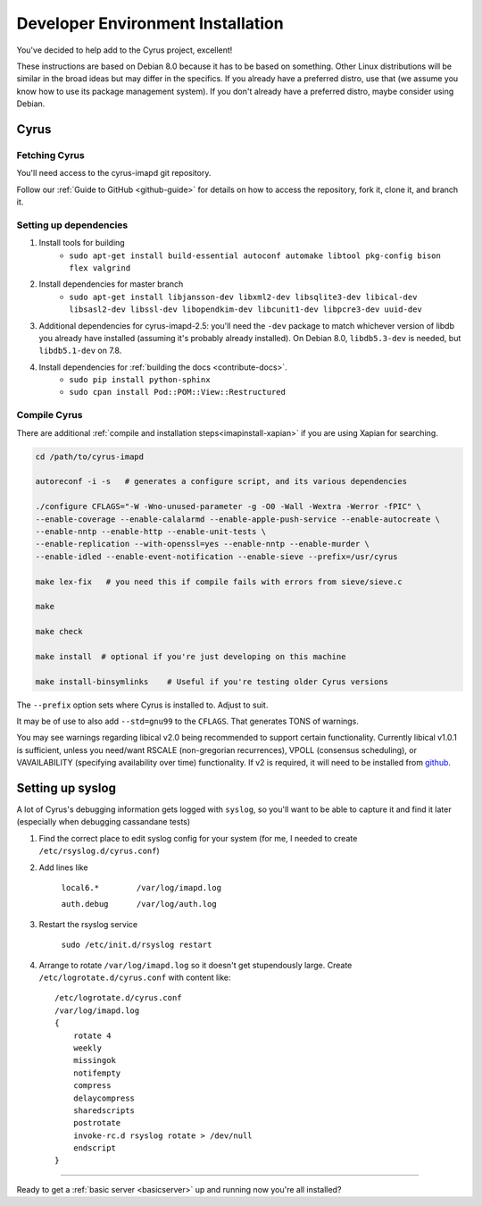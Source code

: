 .. _imapinstallguide:

==================================
Developer Environment Installation
==================================

You've decided to help add to the Cyrus project, excellent!

These instructions are based on Debian 8.0 because it has to be based on something. Other Linux distributions will be similar in the broad ideas but may differ in the specifics. If you already have a preferred distro, use that (we assume you know how to use its package management system). If you don't already have a preferred distro, maybe consider using Debian.

Cyrus
=====

Fetching Cyrus
---------------

You'll need access to the cyrus-imapd git repository.

Follow our :ref:`Guide to GitHub <github-guide>` for details on how to access the repository, fork it, clone it, and branch it.

Setting up dependencies
-----------------------

1. Install tools for building
    * ``sudo apt-get install build-essential autoconf automake libtool pkg-config bison flex valgrind``
    
2. Install dependencies for master branch
    * ``sudo apt-get install libjansson-dev libxml2-dev libsqlite3-dev libical-dev libsasl2-dev libssl-dev libopendkim-dev libcunit1-dev libpcre3-dev uuid-dev``

3. Additional dependencies for cyrus-imapd-2.5: you'll need the ``-dev`` package to match whichever version of libdb you already have installed (assuming it's probably already installed). On Debian 8.0, ``libdb5.3-dev`` is needed, but ``libdb5.1-dev`` on 7.8.

4. Install dependencies for :ref:`building the docs <contribute-docs>`.
    * ``sudo pip install python-sphinx``
    * ``sudo cpan install Pod::POM::View::Restructured``


Compile Cyrus
---------------

There are additional :ref:`compile and installation steps<imapinstall-xapian>` if you are using Xapian for searching.  

.. code-block:: bash

    cd /path/to/cyrus-imapd
    
    autoreconf -i -s   # generates a configure script, and its various dependencies
    
    ./configure CFLAGS="-W -Wno-unused-parameter -g -O0 -Wall -Wextra -Werror -fPIC" \
    --enable-coverage --enable-calalarmd --enable-apple-push-service --enable-autocreate \
    --enable-nntp --enable-http --enable-unit-tests \
    --enable-replication --with-openssl=yes --enable-nntp --enable-murder \
    --enable-idled --enable-event-notification --enable-sieve --prefix=/usr/cyrus

    make lex-fix   # you need this if compile fails with errors from sieve/sieve.c

    make

    make check
    
    make install  # optional if you're just developing on this machine
    
    make install-binsymlinks    # Useful if you're testing older Cyrus versions

The ``--prefix`` option sets where Cyrus is installed to. Adjust to suit.

It may be of use to also add ``--std=gnu99`` to the ``CFLAGS``.  That generates TONS of warnings.
    
You may see warnings regarding libical v2.0 being recommended to support certain functionality. Currently libical v1.0.1 is sufficient, unless you need/want RSCALE (non-gregorian recurrences), VPOLL (consensus scheduling), or VAVAILABILITY (specifying availability over time) functionality. If v2 is required, it will need to be installed from `github <https://github.com/libical/libical>`_.  

Setting up syslog
=================

A lot of Cyrus's debugging information gets logged with ``syslog``, so you'll want to be able to capture it and find it later (especially when debugging cassandane tests)

1. Find the correct place to edit syslog config for your system (for me, I needed to create ``/etc/rsyslog.d/cyrus.conf``)
2. Add lines like

    ``local6.*        /var/log/imapd.log``
    
    ``auth.debug      /var/log/auth.log``
    
3. Restart the rsyslog service

    ``sudo /etc/init.d/rsyslog restart``
    
4. Arrange to rotate ``/var/log/imapd.log`` so it doesn't get stupendously large. Create ``/etc/logrotate.d/cyrus.conf`` with content like::

    /etc/logrotate.d/cyrus.conf
    /var/log/imapd.log
    {
        rotate 4
        weekly
        missingok
        notifempty
        compress
        delaycompress
        sharedscripts
        postrotate
        invoke-rc.d rsyslog rotate > /dev/null
        endscript
    }

----

Ready to get a :ref:`basic server <basicserver>` up and running now you're all installed?
    
.. _FastMail : https://www.fastmail.com
